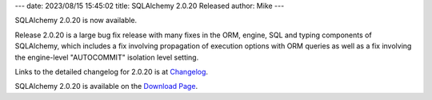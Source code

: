 ---
date: 2023/08/15 15:45:02
title: SQLAlchemy 2.0.20 Released
author: Mike
---

SQLAlchemy 2.0.20 is now available.

Release 2.0.20 is a large bug fix release with many fixes in the ORM, engine, SQL and typing
components of SQLAlchemy, which includes a fix involving propagation
of execution options with ORM queries as well as a fix involving the
engine-level "AUTOCOMMIT" isolation level setting.

Links to the detailed changelog for 2.0.20 is at `Changelog </changelog/CHANGES_2_0_20>`_.

SQLAlchemy 2.0.20 is available on the `Download Page </download.html>`_.

